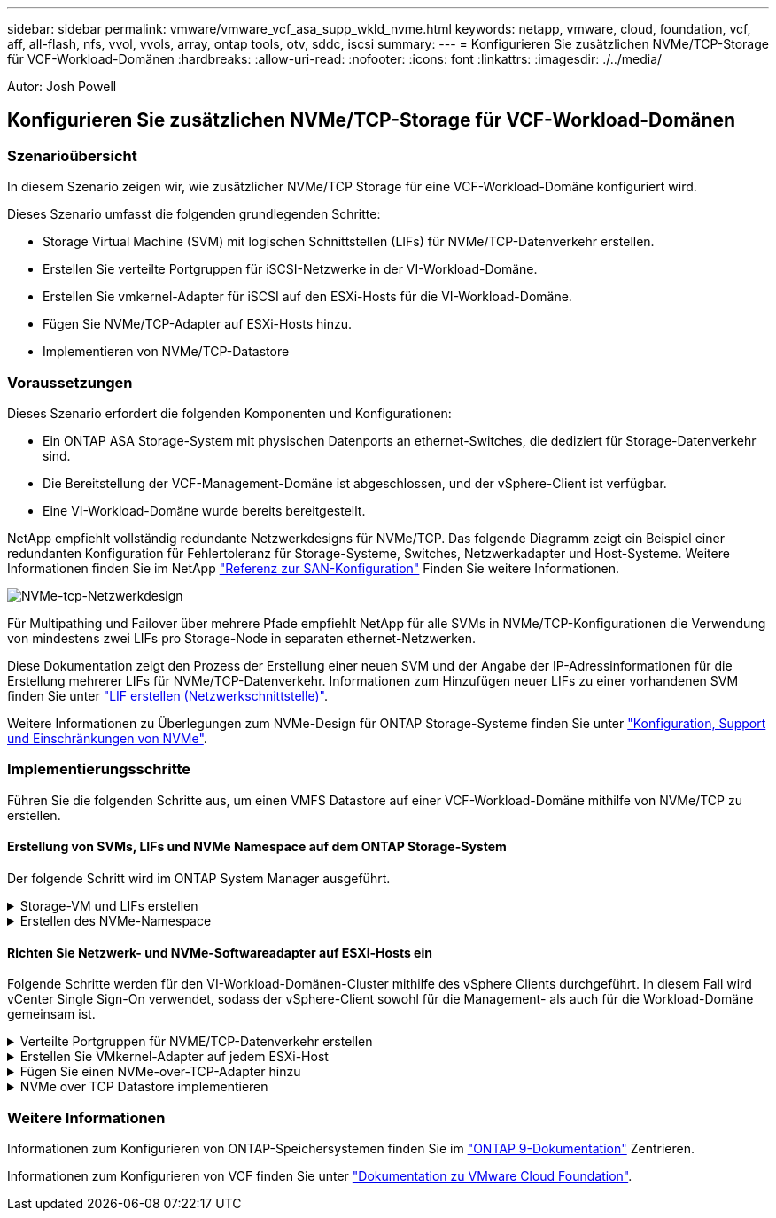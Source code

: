 ---
sidebar: sidebar 
permalink: vmware/vmware_vcf_asa_supp_wkld_nvme.html 
keywords: netapp, vmware, cloud, foundation, vcf, aff, all-flash, nfs, vvol, vvols, array, ontap tools, otv, sddc, iscsi 
summary:  
---
= Konfigurieren Sie zusätzlichen NVMe/TCP-Storage für VCF-Workload-Domänen
:hardbreaks:
:allow-uri-read: 
:nofooter: 
:icons: font
:linkattrs: 
:imagesdir: ./../media/


[role="lead"]
Autor: Josh Powell



== Konfigurieren Sie zusätzlichen NVMe/TCP-Storage für VCF-Workload-Domänen



=== Szenarioübersicht

In diesem Szenario zeigen wir, wie zusätzlicher NVMe/TCP Storage für eine VCF-Workload-Domäne konfiguriert wird.

Dieses Szenario umfasst die folgenden grundlegenden Schritte:

* Storage Virtual Machine (SVM) mit logischen Schnittstellen (LIFs) für NVMe/TCP-Datenverkehr erstellen.
* Erstellen Sie verteilte Portgruppen für iSCSI-Netzwerke in der VI-Workload-Domäne.
* Erstellen Sie vmkernel-Adapter für iSCSI auf den ESXi-Hosts für die VI-Workload-Domäne.
* Fügen Sie NVMe/TCP-Adapter auf ESXi-Hosts hinzu.
* Implementieren von NVMe/TCP-Datastore




=== Voraussetzungen

Dieses Szenario erfordert die folgenden Komponenten und Konfigurationen:

* Ein ONTAP ASA Storage-System mit physischen Datenports an ethernet-Switches, die dediziert für Storage-Datenverkehr sind.
* Die Bereitstellung der VCF-Management-Domäne ist abgeschlossen, und der vSphere-Client ist verfügbar.
* Eine VI-Workload-Domäne wurde bereits bereitgestellt.


NetApp empfiehlt vollständig redundante Netzwerkdesigns für NVMe/TCP. Das folgende Diagramm zeigt ein Beispiel einer redundanten Konfiguration für Fehlertoleranz für Storage-Systeme, Switches, Netzwerkadapter und Host-Systeme. Weitere Informationen finden Sie im NetApp link:https://docs.netapp.com/us-en/ontap/san-config/index.html["Referenz zur SAN-Konfiguration"] Finden Sie weitere Informationen.

image:vmware-vcf-asa-image74.png["NVMe-tcp-Netzwerkdesign"]

Für Multipathing und Failover über mehrere Pfade empfiehlt NetApp für alle SVMs in NVMe/TCP-Konfigurationen die Verwendung von mindestens zwei LIFs pro Storage-Node in separaten ethernet-Netzwerken.

Diese Dokumentation zeigt den Prozess der Erstellung einer neuen SVM und der Angabe der IP-Adressinformationen für die Erstellung mehrerer LIFs für NVMe/TCP-Datenverkehr. Informationen zum Hinzufügen neuer LIFs zu einer vorhandenen SVM finden Sie unter link:https://docs.netapp.com/us-en/ontap/networking/create_a_lif.htm["LIF erstellen (Netzwerkschnittstelle)"].

Weitere Informationen zu Überlegungen zum NVMe-Design für ONTAP Storage-Systeme finden Sie unter link:https://docs.netapp.com/us-en/ontap/nvme/support-limitations.html["Konfiguration, Support und Einschränkungen von NVMe"].



=== Implementierungsschritte

Führen Sie die folgenden Schritte aus, um einen VMFS Datastore auf einer VCF-Workload-Domäne mithilfe von NVMe/TCP zu erstellen.



==== Erstellung von SVMs, LIFs und NVMe Namespace auf dem ONTAP Storage-System

Der folgende Schritt wird im ONTAP System Manager ausgeführt.

.Storage-VM und LIFs erstellen
[%collapsible]
====
Führen Sie die folgenden Schritte aus, um eine SVM zusammen mit mehreren LIFs für NVMe/TCP-Datenverkehr zu erstellen.

. Navigieren Sie im ONTAP-Systemmanager im linken Menü zu *Speicher-VMs* und klicken Sie auf *+ Hinzufügen*, um zu starten.
+
image:vmware-vcf-asa-image01.png["Klicken Sie auf +Hinzufügen, um mit der Erstellung der SVM zu beginnen"]

+
{Nbsp}

. Im *Add Storage VM* Wizard geben Sie einen *Namen* für die SVM an, wählen Sie den *IP Space* aus und klicken dann unter *Access Protocol* auf die Registerkarte *NVMe* und aktivieren Sie das Kontrollkästchen *enable NVMe/TCP*.
+
image:vmware-vcf-asa-image75.png["Storage VM Wizard hinzufügen - NVMe/TCP aktivieren"]

+
{Nbsp}

. Geben Sie im Abschnitt *Network Interface* die *IP-Adresse*, *Subnetzmaske* und *Broadcast Domain und Port* für die erste LIF ein. Für nachfolgende LIFs kann das Kontrollkästchen aktiviert sein, um allgemeine Einstellungen für alle verbleibenden LIFs zu verwenden oder separate Einstellungen zu verwenden.
+

NOTE: Für Multipathing und Failover über mehrere Pfade empfiehlt NetApp für alle SVMs in NVMe/TCP-Konfigurationen die Verwendung von mindestens zwei LIFs pro Storage-Node in separaten Ethernet-Netzwerken.

+
image:vmware-vcf-asa-image76.png["Geben Sie die Netzwerkinformationen für LIFs ein"]

+
{Nbsp}

. Wählen Sie aus, ob das Storage VM Administration-Konto aktiviert werden soll (für mandantenfähige Umgebungen), und klicken Sie auf *Speichern*, um die SVM zu erstellen.
+
image:vmware-vcf-asa-image04.png["Aktivieren Sie das SVM-Konto und beenden Sie es"]



====
.Erstellen des NVMe-Namespace
[%collapsible]
====
NVMe-Namespaces entsprechen LUNs für iSCSI oder FC. Der NVMe-Namespace muss erstellt werden, bevor ein VMFS-Datastore aus dem vSphere Client heraus implementiert werden kann. Zum Erstellen des NVMe Namespace muss zunächst der NVMe Qualified Name (NQN) von jedem ESXi Host im Cluster abgerufen werden. ONTAP verwendet die NQN, um die Zugriffssteuerung für den Namespace bereitzustellen.

Führen Sie die folgenden Schritte aus, um einen NVMe-Namespace zu erstellen:

. Öffnen Sie eine SSH-Sitzung mit einem ESXi-Host im Cluster, um dessen NQN zu erhalten. Verwenden Sie den folgenden Befehl aus der CLI:
+
[source, cli]
----
esxcli nvme info get
----
+
Es sollte eine Ausgabe ähnlich der folgenden angezeigt werden:

+
[source, cli]
----
Host NQN: nqn.2014-08.com.netapp.sddc:nvme:vcf-wkld-esx01
----
. Notieren Sie die NQN für jeden ESXi-Host im Cluster
. Navigieren Sie im ONTAP-Systemmanager im linken Menü zu *NVMe Namespaces* und klicken Sie auf *+ Hinzufügen*, um zu starten.
+
image:vmware-vcf-asa-image93.png["Klicken Sie auf +Hinzufügen, um den NVMe-Namespace zu erstellen"]

+
{Nbsp}

. Geben Sie auf der Seite *Add NVMe Namespace* ein Namenspräfix, die Anzahl der zu erstellenden Namespaces, die Größe des Namespace und das Host-Betriebssystem ein, das auf den Namespace zugreift. Erstellen Sie im Abschnitt *Host NQN* eine kommagetrennte Liste der NQN's, die zuvor von den ESXi-Hosts erfasst wurden, die auf die Namespaces zugreifen werden.


Klicken Sie auf *Weitere Optionen*, um zusätzliche Elemente wie die Snapshot-Schutzrichtlinie zu konfigurieren. Klicken Sie abschließend auf *Speichern*, um den NVMe-Namespace zu erstellen.

+
image:vmware-vcf-asa-image93.png["Klicken Sie auf +Hinzufügen, um den NVMe-Namespace zu erstellen"]

====


==== Richten Sie Netzwerk- und NVMe-Softwareadapter auf ESXi-Hosts ein

Folgende Schritte werden für den VI-Workload-Domänen-Cluster mithilfe des vSphere Clients durchgeführt. In diesem Fall wird vCenter Single Sign-On verwendet, sodass der vSphere-Client sowohl für die Management- als auch für die Workload-Domäne gemeinsam ist.

.Verteilte Portgruppen für NVME/TCP-Datenverkehr erstellen
[%collapsible]
====
Führen Sie die folgenden Schritte aus, um eine neue verteilte Portgruppe für jedes NVMe/TCP-Netzwerk zu erstellen:

. Navigieren Sie im vSphere-Client zu *Inventar > Netzwerk* für die Workload-Domäne. Navigieren Sie zum vorhandenen Distributed Switch und wählen Sie die Aktion zum Erstellen von *New Distributed Port Group...* aus.
+
image:vmware-vcf-asa-image22.png["Wählen Sie diese Option, um eine neue Portgruppe zu erstellen"]

+
{Nbsp}

. Geben Sie im Assistenten *New Distributed Port Group* einen Namen für die neue Portgruppe ein und klicken Sie auf *Next*, um fortzufahren.
. Füllen Sie auf der Seite *Configure settings* alle Einstellungen aus. Wenn VLANs verwendet werden, stellen Sie sicher, dass Sie die richtige VLAN-ID angeben. Klicken Sie auf *Weiter*, um fortzufahren.
+
image:vmware-vcf-asa-image23.png["Geben Sie die VLAN-ID ein"]

+
{Nbsp}

. Überprüfen Sie auf der Seite *Ready to Complete* die Änderungen und klicken Sie auf *Finish*, um die neue verteilte Portgruppe zu erstellen.
. Wiederholen Sie diesen Vorgang, um eine verteilte Portgruppe für das zweite verwendete NVMe/TCP-Netzwerk zu erstellen und sicherzustellen, dass Sie die korrekte *VLAN-ID* eingegeben haben.
. Nachdem beide Portgruppen erstellt wurden, navigieren Sie zur ersten Portgruppe und wählen Sie die Aktion *Einstellungen bearbeiten...* aus.
+
image:vmware-vcf-asa-image77.png["DPG - Einstellungen bearbeiten"]

+
{Nbsp}

. Navigieren Sie auf der Seite *Distributed Port Group - Edit Settings* im linken Menü zu *Teaming und Failover* und klicken Sie auf *Uplink2*, um es nach unten zu *unused Uplinks* zu verschieben.
+
image:vmware-vcf-asa-image78.png["Setzen Sie Uplink2 auf „nicht verwendet“"]

. Wiederholen Sie diesen Schritt für die zweite NVMe/TCP-Portgruppe. Allerdings bewegt sich dieses Mal *Uplink1* zu *unbenutzten Uplinks*.
+
image:vmware-vcf-asa-image79.png["Setzen Sie Uplink 1 auf „nicht verwendet“"]



====
.Erstellen Sie VMkernel-Adapter auf jedem ESXi-Host
[%collapsible]
====
Wiederholen Sie diesen Vorgang auf jedem ESXi-Host in der Workload-Domäne.

. Navigieren Sie vom vSphere-Client zu einem der ESXi-Hosts in der Workload-Domäneninventarisierung. Wählen Sie auf der Registerkarte *Configure* *VMkernel Adapter* und klicken Sie auf *Add Networking...*, um zu starten.
+
image:vmware-vcf-asa-image30.png["Starten Sie den Assistenten zum Hinzufügen von Netzwerken"]

+
{Nbsp}

. Wählen Sie im Fenster *Verbindungstyp auswählen* *VMkernel Netzwerkadapter* und klicken Sie auf *Weiter*, um fortzufahren.
+
image:vmware-vcf-asa-image08.png["Wählen Sie VMkernel Netzwerkadapter"]

+
{Nbsp}

. Wählen Sie auf der Seite *Zielgerät auswählen* eine der zuvor erstellten verteilten Portgruppen für iSCSI aus.
+
image:vmware-vcf-asa-image95.png["Wählen Sie die Zielportgruppe aus"]

+
{Nbsp}

. Klicken Sie auf der Seite *Port Properties* auf das Feld für *NVMe over TCP* und klicken Sie auf *Next*, um fortzufahren.
+
image:vmware-vcf-asa-image96.png["VMkernel-Port-Eigenschaften"]

+
{Nbsp}

. Geben Sie auf der Seite *IPv4 settings* die *IP-Adresse*, *Subnetzmaske* ein, und geben Sie eine neue Gateway-IP-Adresse ein (nur bei Bedarf). Klicken Sie auf *Weiter*, um fortzufahren.
+
image:vmware-vcf-asa-image97.png["VMkernel IPv4-Einstellungen"]

+
{Nbsp}

. Überprüfen Sie Ihre Auswahl auf der Seite *Ready to Complete* und klicken Sie auf *Finish*, um den VMkernel-Adapter zu erstellen.
+
image:vmware-vcf-asa-image98.png["Prüfen Sie die VMkernel-Auswahl"]

+
{Nbsp}

. Wiederholen Sie diesen Vorgang, um einen VMkernel Adapter für das zweite iSCSI-Netzwerk zu erstellen.


====
.Fügen Sie einen NVMe-over-TCP-Adapter hinzu
[%collapsible]
====
Für jedes etablierte NVMe/TCP-Netzwerk, das für Storage-Datenverkehr reserviert ist, muss auf jedem ESXi Host im Workload-Domänencluster ein NVMe-over-TCP-Softwareadapter installiert sein.

Führen Sie folgende Schritte aus, um NVMe over TCP-Adapter zu installieren und die NVMe-Controller zu ermitteln:

. Navigieren Sie im vSphere-Client zu einem der ESXi-Hosts im Workload-Domänencluster. Klicken Sie auf der Registerkarte *Configure* im Menü auf *Speicheradapter* und wählen Sie dann aus dem Dropdown-Menü *Add Software Adapter* *Add NVMe over TCP Adapter*.
+
image:vmware-vcf-asa-image99.png["Fügen Sie einen NVMe-over-TCP-Adapter hinzu"]

+
{Nbsp}

. Öffnen Sie im Fenster *Add Software NVMe over TCP Adapter* das Dropdown-Menü *Physical Network Adapter* und wählen Sie den richtigen physischen Netzwerkadapter aus, auf dem der NVMe Adapter aktiviert werden soll.
+
image:vmware-vcf-asa-image100.png["Wählen Sie den physischen Adapter aus"]

+
{Nbsp}

. Wiederholen Sie diesen Vorgang für das zweite Netzwerk, das NVMe-over-TCP-Datenverkehr zugewiesen wurde, und weisen Sie den richtigen physischen Adapter zu.
. Wählen Sie einen der neu installierten NVMe over TCP Adapter aus und wählen Sie auf der Registerkarte *Controller* *Controller* aus.
+
image:vmware-vcf-asa-image101.png["Controller Hinzufügen"]

+
{Nbsp}

. Wählen Sie im Fenster *Controller hinzufügen* die Registerkarte *automatisch* aus und führen Sie die folgenden Schritte aus.
+
** Geben Sie für eine der logischen SVM-Schnittstellen im gleichen Netzwerk eine IP-Adresse ein, die dem physischen Adapter zugewiesen ist, der diesem NVMe over TCP-Adapter zugewiesen ist.
** Klicken Sie auf die Schaltfläche *Controller entdecken*.
** Aktivieren Sie in der Liste der erkannten Controller das Kontrollkästchen für die beiden Controller, deren Netzwerkadressen mit diesem NVMe-over-TCP-Adapter übereinstimmen.
** Klicken Sie auf die Schaltfläche *OK*, um die ausgewählten Controller hinzuzufügen.
+
image:vmware-vcf-asa-image102.png["Ermitteln und Hinzufügen von Controllern"]

+
{Nbsp}



. Nach einigen Sekunden sollte der NVMe Namespace auf der Registerkarte „Geräte“ angezeigt werden.
+
image:vmware-vcf-asa-image103.png["NVMe-Namespace unter Geräte aufgeführt"]

+
{Nbsp}

. Wiederholen Sie dieses Verfahren, um einen NVMe over TCP-Adapter für das zweite Netzwerk zu erstellen, das für NVMe/TCP-Datenverkehr eingerichtet wurde.


====
.NVMe over TCP Datastore implementieren
[%collapsible]
====
Führen Sie die folgenden Schritte aus, um einen VMFS-Datastore im NVMe Namespace zu erstellen:

. Navigieren Sie im vSphere-Client zu einem der ESXi-Hosts im Workload-Domänencluster. Wählen Sie im Menü *actions* *Storage > New Datastore...*.
+
image:vmware-vcf-asa-image104.png["Fügen Sie einen NVMe-over-TCP-Adapter hinzu"]

+
{Nbsp}

. Wählen Sie im Assistenten *New Datastore* *VMFS* als Typ aus. Klicken Sie auf *Weiter*, um fortzufahren.
. Geben Sie auf der Seite *Name und Geräteauswahl* einen Namen für den Datastore ein und wählen Sie den NVMe Namespace aus der Liste der verfügbaren Geräte aus.
+
image:vmware-vcf-asa-image105.png["Name und Geräteauswahl"]

+
{Nbsp}

. Wählen Sie auf der Seite *VMFS Version* die Version von VMFS für den Datastore aus.
. Nehmen Sie auf der Seite *Partition Configuration* die gewünschten Änderungen am Standard-Partitionsschema vor. Klicken Sie auf *Weiter*, um fortzufahren.
+
image:vmware-vcf-asa-image106.png["Konfiguration der NVMe-Partition"]

+
{Nbsp}

. Überprüfen Sie auf der Seite *Ready to Complete* die Zusammenfassung und klicken Sie auf *Finish*, um den Datastore zu erstellen.
. Navigieren Sie zum neuen Datastore im Bestand und klicken Sie auf die Registerkarte *Hosts*. Bei korrekter Konfiguration sollten alle ESXi-Hosts im Cluster aufgeführt sein und Zugriff auf den neuen Datastore haben.
+
image:vmware-vcf-asa-image107.png["Hosts, die mit dem Datastore verbunden sind"]

+
{Nbsp}



====


=== Weitere Informationen

Informationen zum Konfigurieren von ONTAP-Speichersystemen finden Sie im link:https://docs.netapp.com/us-en/ontap["ONTAP 9-Dokumentation"] Zentrieren.

Informationen zum Konfigurieren von VCF finden Sie unter link:https://docs.vmware.com/en/VMware-Cloud-Foundation/index.html["Dokumentation zu VMware Cloud Foundation"].
